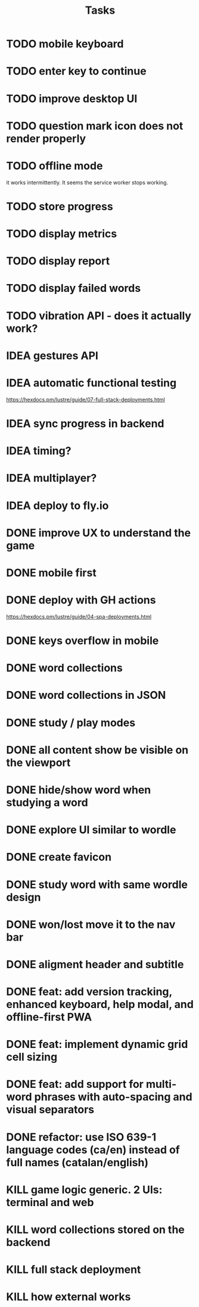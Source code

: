 #+title: Tasks
* TODO mobile keyboard
* TODO enter key to continue
* TODO improve desktop UI
* TODO question mark icon does not render properly
* TODO offline mode
it works intermittently. It seems the service worker stops working.
* TODO store progress
* TODO display metrics
* TODO display report
* TODO display failed words
* TODO vibration API - does it actually work?
* IDEA gestures API
* IDEA automatic functional testing
https://hexdocs.pm/lustre/guide/07-full-stack-deployments.html
* IDEA sync progress in backend
* IDEA timing?
* IDEA multiplayer?
* IDEA deploy to fly.io
* DONE improve UX to understand the game
* DONE mobile first
* DONE deploy with GH actions
https://hexdocs.pm/lustre/guide/04-spa-deployments.html
* DONE keys overflow in mobile
* DONE word collections
* DONE word collections in JSON
* DONE study / play modes
* DONE all content show be visible on the viewport
* DONE hide/show word when studying a word
* DONE explore UI similar to wordle
* DONE create favicon
* DONE study word with same wordle design
* DONE won/lost move it to the nav bar
* DONE aligment header and subtitle
* DONE feat: add version tracking, enhanced keyboard, help modal, and offline-first PWA
* DONE feat: implement dynamic grid cell sizing
* DONE feat: add support for multi-word phrases with auto-spacing and visual separators
* DONE refactor: use ISO 639-1 language codes (ca/en) instead of full names (catalan/english)
* KILL game logic generic. 2 UIs: terminal and web
* KILL word collections stored on the backend
* KILL full stack deployment
* KILL how external works
